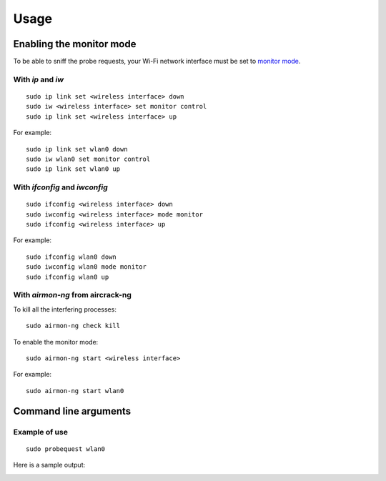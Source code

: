 =====
Usage
=====

Enabling the monitor mode
-------------------------

To be able to sniff the probe requests, your Wi-Fi network interface must be set
to `monitor mode`_.

With `ip` and `iw`
^^^^^^^^^^^^^^^^^^

::

    sudo ip link set <wireless interface> down
    sudo iw <wireless interface> set monitor control
    sudo ip link set <wireless interface> up

For example:

::

    sudo ip link set wlan0 down
    sudo iw wlan0 set monitor control
    sudo ip link set wlan0 up

With `ifconfig` and `iwconfig`
^^^^^^^^^^^^^^^^^^^^^^^^^^^^^^

::

    sudo ifconfig <wireless interface> down
    sudo iwconfig <wireless interface> mode monitor
    sudo ifconfig <wireless interface> up

For example:

::

    sudo ifconfig wlan0 down
    sudo iwconfig wlan0 mode monitor
    sudo ifconfig wlan0 up

With `airmon-ng` from aircrack-ng
^^^^^^^^^^^^^^^^^^^^^^^^^^^^^^^^^

To kill all the interfering processes:

::

    sudo airmon-ng check kill

To enable the monitor mode:

::

    sudo airmon-ng start <wireless interface>

For example:

::

    sudo airmon-ng start wlan0

Command line arguments
----------------------

.. argparse::
   :module: probequest.cli
   :func: get_arg_parser
   :prog: probequest

Example of use
^^^^^^^^^^^^^^

::

    sudo probequest wlan0

Here is a sample output:

.. image:: _static/img/probequest_output_example.png

.. _monitor mode: https://en.wikipedia.org/wiki/Monitor_mode
